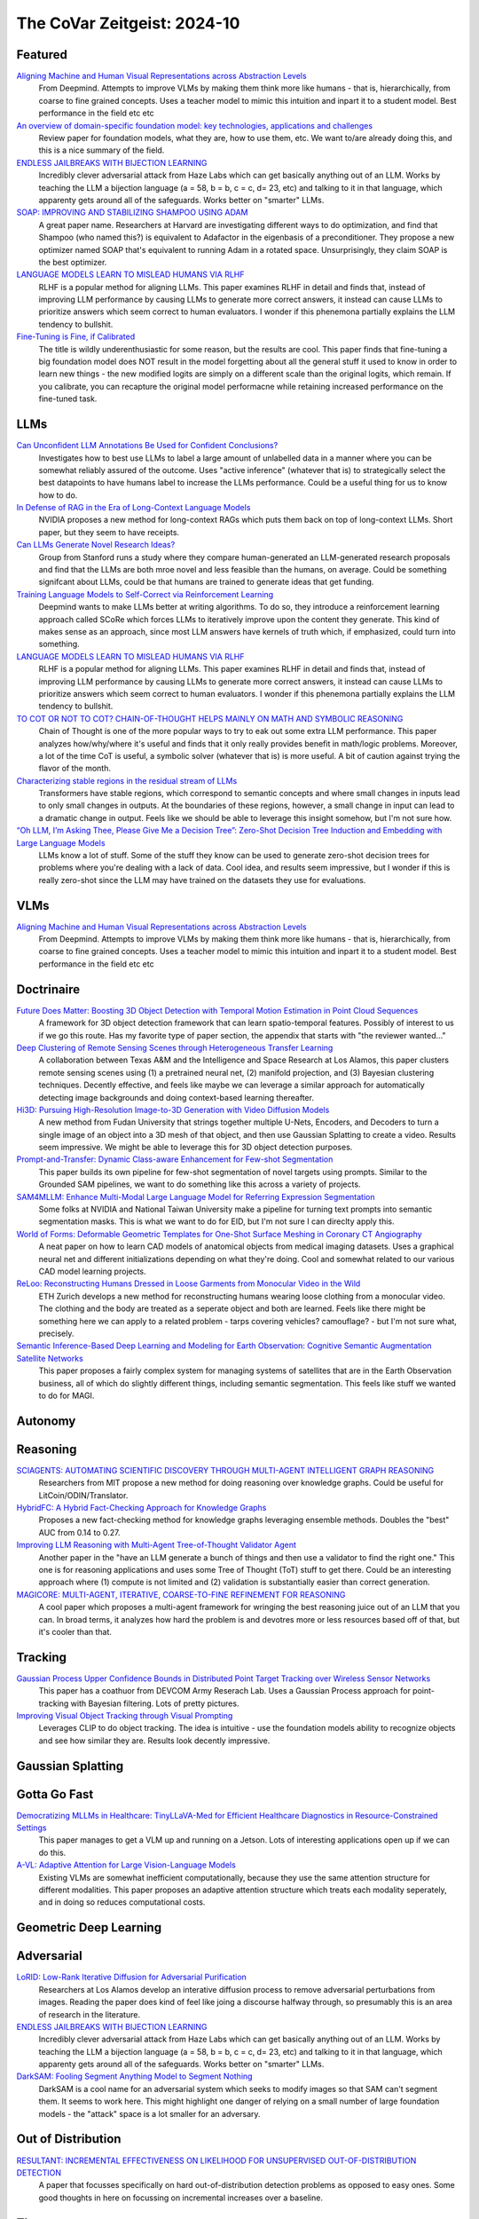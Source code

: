 The CoVar Zeitgeist: 2024-10
============================

Featured
--------

`Aligning Machine and Human Visual Representations across Abstraction Levels <https://arxiv.org/pdf/2409.06509>`_
    From Deepmind.  Attempts to improve VLMs by making them think more like humans - that is, hierarchically, from coarse to fine grained concepts. Uses a teacher model to mimic this intuition and inpart it to a student model.  Best performance in the field etc etc

`An overview of domain-specific foundation model: key technologies, applications and challenges <https://arxiv.org/pdf/2409.04267>`_
    Review paper for foundation models, what they are, how to use them, etc.  We want to/are already doing this, and this is a nice summary of the field.

`ENDLESS JAILBREAKS WITH BIJECTION LEARNING <https://haizelabs.com/static/Endless-Jailbreaks-Bijection.pdf>`_
    Incredibly clever adversarial attack from Haze Labs which can get basically anything out of an LLM.  Works by teaching the LLM a bijection language (a = 58, b = b, c = c, d= 23, etc) and talking to it in that language, which apparenty gets around all of the safeguards.  Works better on "smarter" LLMs.

`SOAP: IMPROVING AND STABILIZING SHAMPOO USING ADAM <https://arxiv.org/pdf/2409.11321>`_
    A great paper name.  Researchers at Harvard are investigating different ways to do optimization, and find that Shampoo (who named this?) is equivalent to Adafactor in the eigenbasis of a preconditioner.  They propose a new optimizer named SOAP that's equivalent to running Adam in a rotated space.  Unsurprisingly, they claim SOAP is the best optimizer.

`LANGUAGE MODELS LEARN TO MISLEAD HUMANS VIA RLHF <https://arxiv.org/pdf/2409.12822>`_
    RLHF is a popular method for aligning LLMs.  This paper examines RLHF in detail and finds that, instead of improving LLM performance by causing LLMs to generate more correct answers, it instead can cause LLMs to prioritize answers which seem correct to human evaluators.  I wonder if this phenemona partially explains the LLM tendency to bullshit.

`Fine-Tuning is Fine, if Calibrated <https://arxiv.org/pdf/2409.16223>`_
    The title is wildly underenthusiastic for some reason, but the results are cool.  This paper finds that fine-tuning a big foundation model does NOT result in the model forgetting about all the general stuff it used to know in order to learn new things - the new modified logits are simply on a different scale than the original logits, which remain.  If you calibrate, you can recapture the original model performacne while retaining increased performance on the fine-tuned task.

LLMs
----
`Can Unconfident LLM Annotations Be Used for Confident Conclusions? <https://arxiv.org/pdf/2408.15204>`_
    Investigates how to best use LLMs to label a large amount of unlabelled data in a manner where you can be somewhat reliably assured of the outcome. Uses "active inference" (whatever that is) to strategically select the best datapoints to have humans label to increase the LLMs performance. Could be a useful thing for us to know how to do.

`In Defense of RAG in the Era of Long-Context Language Models <https://arxiv.org/pdf/2409.01666>`_
    NVIDIA proposes a new method for long-context RAGs which puts them back on top of long-context LLMs.  Short paper, but they seem to have receipts.

`Can LLMs Generate Novel Research Ideas? <https://arxiv.org/pdf/2409.04109>`_
    Group from Stanford runs a study where they compare human-generated an LLM-generated research proposals and find that the LLMs are both mroe novel and less feasible than the humans, on average.  Could be something signifcant about LLMs, could be that humans are trained to generate ideas that get funding.

`Training Language Models to Self-Correct via Reinforcement Learning <https://arxiv.org/pdf/2409.12917>`_
    Deepmind wants to make LLMs better at writing algorithms.  To do so, they introduce a reinforcement learning approach called SCoRe which forces LLMs to iteratively improve upon the content they generate.  This kind of makes sense as an approach, since most LLM answers have kernels of truth which, if emphasized, could turn into something.

`LANGUAGE MODELS LEARN TO MISLEAD HUMANS VIA RLHF <https://arxiv.org/pdf/2409.12822>`_
    RLHF is a popular method for aligning LLMs.  This paper examines RLHF in detail and finds that, instead of improving LLM performance by causing LLMs to generate more correct answers, it instead can cause LLMs to prioritize answers which seem correct to human evaluators.  I wonder if this phenemona partially explains the LLM tendency to bullshit.

`TO COT OR NOT TO COT? CHAIN-OF-THOUGHT HELPS MAINLY ON MATH AND SYMBOLIC REASONING <https://arxiv.org/pdf/2409.12183>`_
    Chain of Thought is one of the more popular ways to try to eak out some extra LLM performance.  This paper analyzes how/why/where it's useful and finds that it only really provides benefit in math/logic problems.  Moreover, a lot of the time CoT is useful, a symbolic solver (whatever that is) is more useful.  A bit of caution against trying the flavor of the month.

`Characterizing stable regions in the residual stream of LLMs <https://arxiv.org/pdf/2409.17113>`_
    Transformers have stable regions, which correspond to semantic concepts and where small changes in inputs lead to only small changes in outputs.  At the boundaries of these regions, however, a small change in input can lead to a dramatic change in output.  Feels like we should be able to leverage this insight somehow, but I'm not sure how.

`“Oh LLM, I’m Asking Thee, Please Give Me a Decision Tree”: Zero-Shot Decision Tree Induction and Embedding with Large Language Models <https://arxiv.org/pdf/2409.18594>`_
    LLMs know a lot of stuff.  Some of the stuff they know can be used to generate zero-shot decision trees for problems where you're dealing with a lack of data.  Cool idea, and results seem impressive, but I wonder if this is really zero-shot since the LLM may have trained on the datasets they use for evaluations.

VLMs
----
`Aligning Machine and Human Visual Representations across Abstraction Levels <https://arxiv.org/pdf/2409.06509>`_
    From Deepmind.  Attempts to improve VLMs by making them think more like humans - that is, hierarchically, from coarse to fine grained concepts. Uses a teacher model to mimic this intuition and inpart it to a student model.  Best performance in the field etc etc

Doctrinaire
-----------
`Future Does Matter: Boosting 3D Object Detection with Temporal Motion Estimation in Point Cloud Sequences <https://arxiv.org/pdf/2409.04390>`_
    A framework for 3D object detection framework that can learn spatio-temporal features.  Possibly of interest to us if we go this route.  Has my favorite type of paper section, the appendix that starts with "the reviewer wanted..."    

`Deep Clustering of Remote Sensing Scenes through Heterogeneous Transfer Learning <https://arxiv.org/pdf/2409.03938>`_
    A collaboration between Texas A&M and the Intelligence and Space Research at Los Alamos, this paper clusters remote sensing scenes using (1) a pretrained neural net, (2) manifold projection, and (3) Bayesian clustering techniques.  Decently effective, and feels like maybe we can leverage a similar approach for automatically detecting image backgrounds and doing context-based learning thereafter.

`Hi3D: Pursuing High-Resolution Image-to-3D Generation with Video Diffusion Models <https://arxiv.org/pdf/2409.07452>`_
    A new method from Fudan University that strings together multiple U-Nets, Encoders, and Decoders to turn a single image of an object into a 3D mesh of that object, and then use Gaussian Splatting to create a video.  Results seem impressive.  We might be able to leverage this for 3D object detection purposes.

`Prompt-and-Transfer: Dynamic Class-aware Enhancement for Few-shot Segmentation <https://arxiv.org/pdf/2409.10389>`_
    This paper builds its own pipeline for few-shot segmentation of novel targets using prompts.  Similar to the Grounded SAM pipelines, we want to do something like this across a variety of projects.

`SAM4MLLM: Enhance Multi-Modal Large Language Model for Referring Expression Segmentation <https://arxiv.org/pdf/2409.10542>`_
    Some folks at NVIDIA and National Taiwan University make a pipeline for turning text prompts into semantic segmentation masks.  This is what we want to do for EID, but I'm not sure I can direclty apply this.

`World of Forms: Deformable Geometric Templates for One-Shot Surface Meshing in Coronary CT Angiography <https://arxiv.org/pdf/2409.11837>`_
    A neat paper on how to learn CAD models of anatomical objects from medical imaging datasets.  Uses a graphical neural net and different initializations depending on what they're doing.  Cool and somewhat related to our various CAD model learning projects.

`ReLoo: Reconstructing Humans Dressed in Loose Garments from Monocular Video in the Wild <https://arxiv.org/pdf/2409.15269>`_
    ETH Zurich develops a new method for reconstructing humans wearing loose clothing from a monocular video.  The clothing and the body are treated as a seperate object and both are learned.  Feels like there might be something here we can apply to a related problem - tarps covering vehicles?  camouflage? - but I'm not sure what, precisely.

`Semantic Inference-Based Deep Learning and Modeling for Earth Observation: Cognitive Semantic Augmentation Satellite Networks <https://arxiv.org/pdf/2409.15246>`_
    This paper proposes a fairly complex system for managing systems of satellites that are in the Earth Observation business, all of which do slightly different things, including semantic segmentation.  This feels like stuff we wanted to do for MAGI.

Autonomy
--------

Reasoning
---------
`SCIAGENTS: AUTOMATING SCIENTIFIC DISCOVERY THROUGH MULTI-AGENT INTELLIGENT GRAPH REASONING <https://arxiv.org/pdf/2409.05556>`_
    Researchers from MIT propose a new method for doing reasoning over knowledge graphs.  Could be useful for LitCoin/ODIN/Translator.

`HybridFC: A Hybrid Fact-Checking Approach for Knowledge Graphs <https://arxiv.org/pdf/2409.06692>`_
    Proposes a new fact-checking method for knowledge graphs leveraging ensemble methods.  Doubles the "best" AUC from 0.14 to 0.27.

`Improving LLM Reasoning with Multi-Agent Tree-of-Thought Validator Agent <https://arxiv.org/pdf/2409.11527>`_
    Another paper in the "have an LLM generate a bunch of things and then use a validator to find the right one."  This one is for reasoning applications and uses some Tree of Thought (ToT) stuff to get there.  Could be an interesting approach where (1) compute is not limited and (2) validation is substantially easier than correct generation.

`MAGICORE: MULTI-AGENT, ITERATIVE, COARSE-TO-FINE REFINEMENT FOR REASONING <https://arxiv.org/pdf/2409.12147>`_
    A cool paper which proposes a multi-agent framework for wringing the best reasoning juice out of an LLM that you can.  In broad terms, it analyzes how hard the problem is and devotres more or less resources based off of that, but it's cooler than that.

Tracking
--------
`Gaussian Process Upper Confidence Bounds in Distributed Point Target Tracking over Wireless Sensor Networks <https://arxiv.org/pdf/2409.07652>`_
    This paper has a coathuor from DEVCOM Army Reserach  Lab.  Uses a Gaussian Process approach for point-tracking with Bayesian filtering.  Lots of pretty pictures.

`Improving Visual Object Tracking through Visual Prompting <https://arxiv.org/pdf/2409.18901>`_
    Leverages CLIP to do object tracking. The idea is intuitive - use the foundation models ability to recognize objects and see how similar they are.  Results look decently impressive. 

Gaussian Splatting
------------------

Gotta Go Fast
-------------
`Democratizing MLLMs in Healthcare: TinyLLaVA-Med for Efficient Healthcare Diagnostics in Resource-Constrained Settings <https://arxiv.org/pdf/2409.12184>`_
    This paper manages to get a VLM up and running on a Jetson.  Lots of interesting applications open up if we can do this.

`A-VL: Adaptive Attention for Large Vision-Language Models <https://arxiv.org/pdf/2409.14846>`_
    Existing VLMs are somewhat inefficient computationally, because they use the same attention structure for different modalities.  This paper proposes an adaptive attention structure which treats each modality seperately, and in doing so reduces computational costs.

Geometric Deep Learning
-----------------------

Adversarial
-----------
`LoRID: Low-Rank Iterative Diffusion for Adversarial Purification <https://arxiv.org/pdf/2409.08255>`_
    Researchers at Los Alamos develop an interative diffusion process to remove adversarial perturbations from images.  Reading the paper does kind of feel like joing a discourse halfway through, so presumably this is an area of research in the literature.

`ENDLESS JAILBREAKS WITH BIJECTION LEARNING <https://haizelabs.com/static/Endless-Jailbreaks-Bijection.pdf>`_
    Incredibly clever adversarial attack from Haze Labs which can get basically anything out of an LLM.  Works by teaching the LLM a bijection language (a = 58, b = b, c = c, d= 23, etc) and talking to it in that language, which apparenty gets around all of the safeguards.  Works better on "smarter" LLMs.

`DarkSAM: Fooling Segment Anything Model to Segment Nothing <https://arxiv.org/pdf/2409.17874>`_
    DarkSAM is a cool name for an adversarial system which seeks to modify images so that SAM can't segment them.  It seems to work here.  This might highlight one danger of relying on a small number of large foundation models - the "attack" space is a lot smaller for an adversary.

Out of Distribution
-------------------
`RESULTANT: INCREMENTAL EFFECTIVENESS ON LIKELIHOOD FOR UNSUPERVISED OUT-OF-DISTRIBUTION DETECTION <https://arxiv.org/pdf/2409.03801>`_
    A paper that focusses specifically on hard out-of-distribution detection problems as opposed to easy ones.  Some good thoughts in here on focussing on incremental increases over a baseline.

Theory
------
`An overview of domain-specific foundation model: key technologies, applications and challenges <https://arxiv.org/pdf/2409.04267>`_
    Review paper for foundation models, what they are, how to use them, etc.  We want to/are already doing this, and this is a nice summary of the field.

`Theory, Analysis, and Best Practices for Sigmoid Self-Attention <https://arxiv.org/pdf/2409.04431>`_
    Apple investigates what happens when you use sigmoid self-attention instead of ReLu or softmax.  A bit of a lab manual, but a nice treatment of the subject.

`Meta Flow Matching: Integrating Vector Fields on the Wasserstein Manifold <https://arxiv.org/pdf/2408.14608>`_
    Proposes a new method, based on some fancypants mathematics/physics, to model systems where a large amount of interacting entities evovle continuously over time.  The main application is single-cell drug screen tests, but you could see appplications to other agent-based modelling areas such as modelling warfighters.

`BREAKING NEURAL NETWORK SCALING LAWS WITH MODULARITY <https://arxiv.org/pdf/2409.05780>`_
    A research group from MIT investigates how modular neural nets can improve on normal neural nets.  They claim that regular neural nets require an exponential number of samples in task dimensionality while modular neural nets are independent.  Using this, they propose a whole bevy of improvements.

`Learning large softmax mixtures with warm start EM <https://arxiv.org/pdf/2409.09903>`_
    A new EM based method for doing inference for large softmax mixtures, e.g. LLMs.  Kind of interesting, but probably a ways off from being directly relevant to us.

`SOAP: IMPROVING AND STABILIZING SHAMPOO USING ADAM <https://arxiv.org/pdf/2409.11321>`_
    A great paper name.  Researchers at Harvard are investigating different ways to do optimization, and find that Shampoo (who named this?) is equivalent to Adafactor in the eigenbasis of a preconditioner.  They propose a new optimizer named SOAP that's equivalent to running Adam in a rotated space.  Unsurprisingly, they claim SOAP is the best optimizer.

`Fine-Tuning is Fine, if Calibrated <https://arxiv.org/pdf/2409.16223>`_
    The title is wildly underenthusiastic for some reason, but the results are cool.  This paper finds that fine-tuning a big foundation model does NOT result in the model forgetting about all the general stuff it used to know in order to learn new things - the new modified logits are simply on a different scale than the original logits, which remain.  If you calibrate, you can recapture the original model performacne while retaining increased performance on the fine-tuned task.

Applications
------------
`Causal effect of the infield shift in the MLB <https://arxiv.org/pdf/2409.03940>`_
    Finds that the infield shift was in fact effective at preventing runs, but especially so against left-handed batters.  Apparently there hadn't been a causal analysis of the subject, which makes the MLB's decision to ban the infield shift funny even if it was validated in hindsight.

`Moving from Machine Learning to Statistics: the case of Expected Points in American football <https://arxiv.org/pdf/2409.04889>`_
    Publicly available football analytics is apparently a bit of the wild west where machine learning tools are just thrown all over the place.  This paper claims that this methodology ignores some important statistical properties of the data which, when taken into account, can improve performance.  Demonstrates that understanding and properly modelling data is still important.

`A Framework for Predicting the Impact of Game Balance Changes through Meta Discovery <https://arxiv.org/pdf/2409.07340>`_
    A cool paper that uses RL algorithms to simulate the metagame on Pokemon Showdown, with an interest in simulating metagames after certain pokemon are banned. 

`THE UNDERREPORTED DEATH TOLL OF WARS: A PROBABILISTIC REASSESSMENT FROM A STRUCTURED EXPERT ELICITATION <https://arxiv.org/pdf/2409.08779>`_
    An interesting paper that tries to account for under-reporting of battlefield fatality statistics in the Uppsala Conflict Data Program.  Somehow, most of the co-authors seem to work at Uppsala so the snake is eating its own tail a bit here.  The mechanics of what they're doing here isn't anything revolutionary, but this sort of problem seems like it might be of interest to various parts of the IC.

`Estimating Wage Disparities Using Foundation Models <https://arxiv.org/pdf/2409.09894>`_
    David Blei and some co-authors explore using foundation models for counterfactual forecasting in observational causal inference.  You could pick at a lot of stuff they do, but it's a cool case study as to how foundation models can be deployed in interesting ways.

`WHO’S THE GOAT? SPORTS RANKINGS AND DATA-DRIVEN RANDOM WALKS ON THE SYMMETRIC GROUP <https://arxiv.org/pdf/2409.12107>_`
    Applies a decent amount of heavy duty math (groups, partially ordered sets, random walks) to resolve pub arguments (who is the best tennis player of all time?).  A cool take on how to rank a bunch of players who may or may not have a lot of comparisons, but likely there is room for improvement.

`Predictive Covert Communication Against Multi-UAV Surveillance Using Graph Koopman Autoencoder <https://arxiv.org/pdf/2409.17048>`_
    In what is kind of an interesting problem some people associated in some capacity with the Australian military (I think?) investigate how to have "low probability of detection" communications in the face of adversarial UAV surveillance.  Not directly relevant to any of our projects, but it could be.

`Bayesian Event Categorization Matrix Approach for Nuclear Detonations <https://arxiv.org/pdf/2409.18227>`_
    Los Alamos proposes a Bayesian method for categorizing nuclear explosions.  Cool stuff, but not direclty relevant to any of our projects.

`Cores that don’t count <https://sigops.org/s/conferences/hotos/2021/papers/hotos21-s01-hochschild.pdf>`_
    Google thinks about what to do when you have CPUs that are malfunctioning and think that 2 plus 2 is 5.  We don't have nearly enough computers to worrry about this... but the Army does.

New Models
--------
`OLMoE: Open Mixture-of-Experts Language Models <https://arxiv.org/pdf/2409.02060>`_
    A 7B parameter mixture of experts model that uses only 1B parameters per input token.  Claims to outperform all similarly-sized models and even some bigger ones (shock).  Weights are available.

`Introducing OpenAI o1-preview <https://openai.com/index/learning-to-reason-with-llms/>`_
    OpenAI gets LLMs to be much better at reasoning by training them to think about things before they answer.  Simple idea, but the results are incredibly impressive.

`WHAT MAKES A MAZE LOOK LIKE A MAZE? <https://arxiv.org/pdf/2409.08202>`_
    A new VLM which has a better understanding of abstract concepts such as what a maze looks like.

`NVLM: Open Frontier-Class Multimodal LLMs <https://arxiv.org/pdf/2409.11402>`_
    NVIDIA releases a new family of VLMs that's the best on the market etc etc.  In doing so, they accidentally improved the LLM backbone they were using and made a better LLM???

`Qwen2-VL: Enhancing Vision-Language Model’s Perception of the World at Any Resolution <https://arxiv.org/pdf/2409.12191>`_
    New series of VLMs.  Open source.  The big hook is that they can process images of different resolutions into a different number of tokens, which is kind of cool.

`DATAGPT-SQL-7B: AN OPEN-SOURCE LANGUAGE MODEL FOR TEXT2SQL <https://arxiv.org/pdf/2409.15985>`_
    A new LLM, proposed by a subsidiary of Alibaba which focuses on logistics, which can take a SQL database and a question in natural language form about the database and answer the question.  Might be useful for ODIN no/low code?

`Molmo and PixMo: Open Weights and Open Data for State-of-the-Art Multimodal Models <https://arxiv.org/pdf/2409.17146>`_
    A new open source VLM from the Allen Institute and UW.  Claims to be on par with GPT-4, and may be worth taking a look at for our current VLM needs.  However, they say the weights "will be" available instead of "are" available, which is a bit of a bummer.

Lunch and Learn
---------------
2024-09-10
    `Matryoshka Representation Learning <https://arxiv.org/pdf/2205.13147>`_
    A neat way to trade off embedding size for performance on downstream tasks - e.g., image/document retrieval/classification - without training multiple networks. This capability may be useful for multi-platform AiTR, where available bandwidth may vary depending on network conditions.

2024-09-17
    `DepthCrafter: Generating Consistent Long Depth Sequences for Open-world Videos <https://arxiv.org/pdf/2409.02095>`_
    Depth estimation for videos.  Returns temporally consistent results for every frame.  Doesn't need any metadata.  Supports a temproal context length of 110 frames but can also provide estimates for "extremely long" videos by dividing them up into overlapping sequences of appropriate length.  Seems better than Depth-Anything and they have a github.

2024-09-24
    `The Radon Signed Cumulative Distribution Transform and Its Applications in Classification of Signed Images <https://arxiv.org/pdf/2307.15339>`_
    The CDT is an interesting transform with some transform invariances that can yield linearly separable signals. There are likely some interesting use cases where Fourier would typically be applied.
